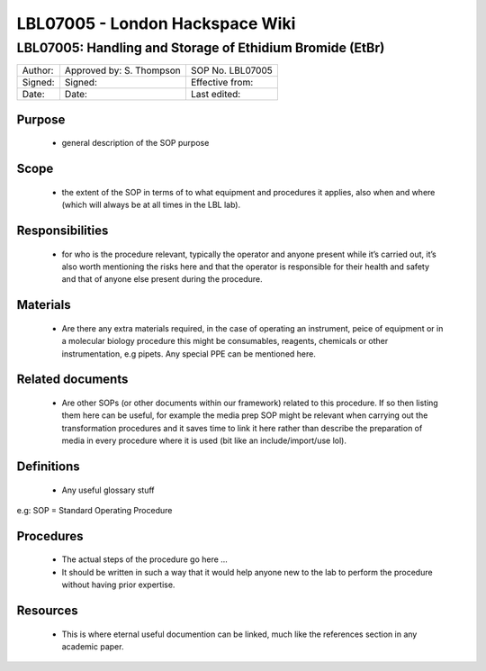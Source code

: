 ================================
LBL07005 - London Hackspace Wiki
================================

LBL07005: Handling and Storage of Ethidium Bromide (EtBr)
=========================================================


+-----------+----------------------------+--------------------+
| Author:   | Approved by: S. Thompson   | SOP No. LBL07005   |
+-----------+----------------------------+--------------------+
| Signed:   | Signed:                    | Effective from:    |
+-----------+----------------------------+--------------------+
| Date:     | Date:                      | Last edited:       |
+-----------+----------------------------+--------------------+

Purpose
-------

   -  general description of the SOP purpose

Scope
-----

   -  the extent of the SOP in terms of to what equipment and procedures
      it applies, also when and where (which will always be at all times
      in the LBL lab).

Responsibilities
----------------

   -  for who is the procedure relevant, typically the operator and
      anyone present while it’s carried out, it’s also worth mentioning
      the risks here and that the operator is responsible for their
      health and safety and that of anyone else present during the
      procedure.

Materials
---------

   -  Are there any extra materials required, in the case of operating
      an instrument, peice of equipment or in a molecular biology
      procedure this might be consumables, reagents, chemicals or other
      instrumentation, e.g pipets. Any special PPE can be mentioned
      here.

Related documents
-----------------

   -  Are other SOPs (or other documents within our framework) related
      to this procedure. If so then listing them here can be useful, for
      example the media prep SOP might be relevant when carrying out the
      transformation procedures and it saves time to link it here rather
      than describe the preparation of media in every procedure where it
      is used (bit like an include/import/use lol).

Definitions
-----------

   -  Any useful glossary stuff

e.g: SOP = Standard Operating Procedure

Procedures
----------

   -  The actual steps of the procedure go here …
   -  It should be written in such a way that it would help anyone
      new to the lab to perform the procedure without having prior
      expertise.

Resources
---------

   -  This is where eternal useful documention can be linked, much like
      the references section in any academic paper.

